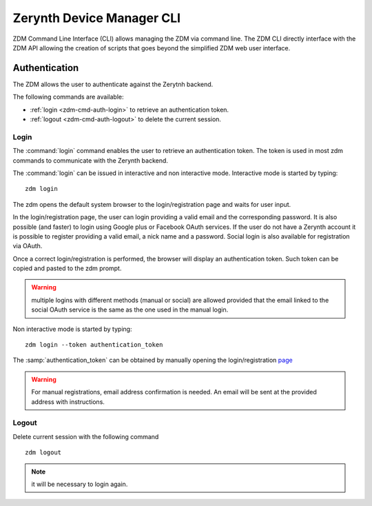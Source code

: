 ##########################
Zerynth Device Manager CLI
##########################

ZDM Command Line Interface (CLI) allows managing the ZDM via command line. The ZDM CLI directly interface with the ZDM API allowing the creation of scripts that goes beyond the simplified ZDM web user interface.

.. _zdm-cmd-auth:


Authentication
==============

The ZDM allows the user to authenticate against the Zerytnh backend.

The following commands are available:

* :ref:`login <zdm-cmd-auth-login>` to retrieve an authentication token.
* :ref:`logout <zdm-cmd-auth-logout>` to delete the current session.
.. _zdm-cmd-auth-login:

Login
-----

The :command:`login` command enables the user to retrieve an authentication token. The token is used in most zdm commands to communicate with the Zerynth backend.

The :command:`login` can be issued in interactive and non interactive mode. Interactive mode is started by typing: ::

    zdm login

The zdm opens the default system browser to the login/registration page and waits for user input.

In the login/registration page, the user can login providing a valid email and the corresponding password.
It is also possible (and faster) to login using Google plus or Facebook OAuth services. If the user do not have a Zerynth account it is possible to register
providing a valid email, a nick name and a password. Social login is also available for registration via OAuth.

Once a correct login/registration is performed, the browser will display an authentication token. Such token can be copied and pasted to the zdm prompt.

.. warning:: multiple logins with different methods (manual or social) are allowed provided that the email linked to the social OAuth service is the same as the one used in the manual login.


Non interactive mode is started by typing: ::

    zdm login --token authentication_token

The :samp:`authentication_token` can be obtained by manually opening the login/registration `page <https://backend.zerynth.com/v1/sso>`_


.. warning:: For manual registrations, email address confirmation is needed. An email will be sent at the provided address with instructions.

    
.. _zdm-cmd-auth-logout:

Logout
------

Delete current session with the following command ::

    zdm logout


.. note:: it will be necessary to login again.

    

